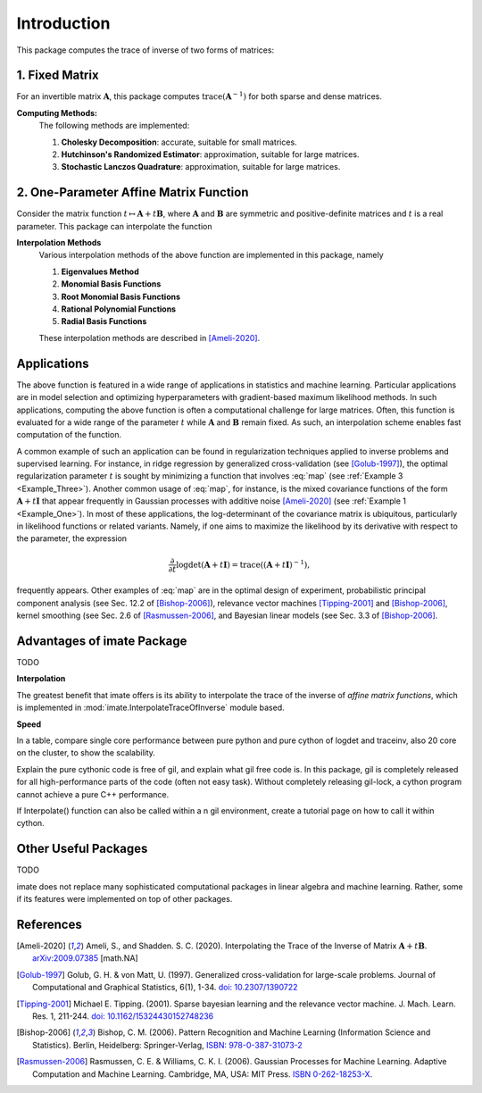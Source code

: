 ************
Introduction
************

This package computes the trace of inverse of two forms of matrices:

===============
1. Fixed Matrix
===============

For an invertible matrix :math:`\mathbf{A}`, this package computes :math:`\mathrm{trace}(\mathbf{A}^{-1})` for both sparse and dense matrices.

**Computing Methods:**
    The following methods are implemented:

    #. **Cholesky Decomposition**:  accurate, suitable for small matrices.
    #. **Hutchinson's Randomized Estimator**: approximation, suitable for large matrices.
    #. **Stochastic Lanczos Quadrature**: approximation, suitable for large matrices.

=======================================
2. One-Parameter Affine Matrix Function
=======================================

Consider the matrix function :math:`t\mapsto\mathbf{A}+t\mathbf{B}`, where :math:`\mathbf{A}` and :math:`\mathbf{B}` are symmetric and positive-definite matrices and :math:`t` is a real parameter. This package can interpolate the function

.. math:: 
   :label: map

   t \mapsto \mathrm{trace}\left((\mathbf{A}+t\mathbf{B})^{-1}\right).

**Interpolation Methods**
    Various interpolation methods of the above function are implemented in this package, namely

    #. **Eigenvalues Method**
    #. **Monomial Basis Functions**
    #. **Root Monomial Basis Functions**
    #. **Rational Polynomial Functions**
    #. **Radial Basis Functions**

    These interpolation methods are described in [Ameli-2020]_. 

============
Applications
============

The above function is featured in a wide range of applications in statistics and machine learning. Particular applications are in model selection and optimizing hyperparameters with gradient-based maximum likelihood methods. In such applications, computing the above function is often a computational challenge for large matrices. Often, this function is evaluated for a wide range of the parameter :math:`t` while :math:`\mathbf{A}` and :math:`\mathbf{B}` remain fixed. As such, an interpolation scheme enables fast computation of the function.

A common example of such an application can be found in regularization techniques applied to inverse problems and supervised learning. For instance, in ridge regression by generalized cross-validation (see [Golub-1997]_), the optimal regularization parameter :math:`t` is sought by minimizing a function that involves :eq:`map` (see :ref:`Example 3 <Example_Three>`). Another common usage of :eq:`map`, for instance, is the mixed covariance functions of the form :math:`\mathbf{A} + t \mathbf{I}` that appear frequently in Gaussian processes with additive noise [Ameli-2020]_ (see :ref:`Example 1 <Example_One>`). In most of these applications, the log-determinant of the covariance matrix is ubiquitous, particularly in likelihood functions or related variants. Namely, if one aims to maximize the likelihood by its derivative with respect to the parameter, the expression

.. math::

    \frac{\partial}{\partial t} \log \det (\mathbf{A} + t \mathbf{I}) = \mathrm{trace} \left( (\mathbf{A} + t \mathbf{I})^{-1} \right),

frequently appears. Other examples of :eq:`map` are in the optimal design of experiment, probabilistic principal component analysis (see Sec. 12.2 of [Bishop-2006]_), relevance vector machines [Tipping-2001]_ and [Bishop-2006]_, kernel smoothing (see Sec. 2.6 of [Rasmussen-2006]_, and Bayesian linear models (see Sec. 3.3 of [Bishop-2006]_.

==============================
Advantages of imate Package
==============================

TODO

**Interpolation**

The greatest benefit that imate offers is its ability to interpolate the trace of the inverse of *affine matrix functions*, which is implemented in :mod:`imate.InterpolateTraceOfInverse` module based.

**Speed**

In a table, compare single core performance between pure python and pure cython of logdet and traceinv, also 20 core on the cluster, to show the scalability.

Explain the pure cythonic code is free of gil, and explain what gil free code is. In this package, gil is completely released for all high-performance parts of the code (often not easy task). Without completely releasing gil-lock, a cython program cannot achieve a pure C++ performance.

If Interpolate() function can also be called within a n gil environment, create a tutorial page on how to call it within cython.

=====================
Other Useful Packages
=====================

TODO

imate does not replace many sophisticated computational packages in linear algebra and machine learning. Rather, some if its features were implemented on top of other packages. 

==========
References
==========

.. [Ameli-2020] Ameli, S., and Shadden. S. C. (2020). Interpolating the Trace of the Inverse of Matrix :math:`\mathbf{A} + t \mathbf{B}`. `arXiv:2009.07385 <https://arxiv.org/abs/2009.07385>`__ [math.NA]

.. [Golub-1997] Golub, G. H. & von Matt, U. (1997). Generalized cross-validation for large-scale problems. Journal of Computational and Graphical Statistics, 6(1), 1-34. `doi: 10.2307/1390722 <https://www.jstor.org/stable/1390722>`_

.. [Tipping-2001] Michael E. Tipping. (2001). Sparse bayesian learning and the relevance vector machine. J. Mach. Learn. Res. 1, 211-244. `doi: 10.1162/15324430152748236 <https://dl.acm.org/doi/10.1162/15324430152748236>`_

.. [Bishop-2006] Bishop, C. M. (2006). Pattern Recognition and Machine Learning (Information Science and Statistics). Berlin, Heidelberg: Springer-Verlag, `ISBN: 978-0-387-31073-2 <https://www.springer.com/gp/book/9780387310732>`_

.. [Rasmussen-2006] Rasmussen, C. E. & Williams, C. K. I. (2006). Gaussian Processes for Machine Learning. Adaptive Computation and Machine Learning. Cambridge, MA, USA: MIT Press. `ISBN 0-262-18253-X <http://www.gaussianprocess.org/gpml/>`_.
